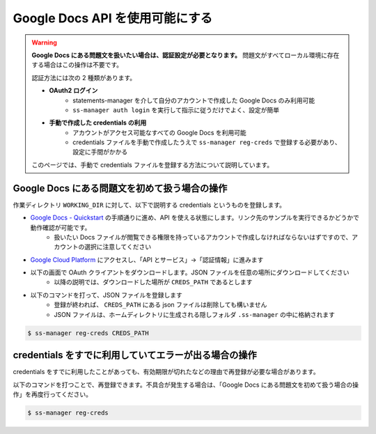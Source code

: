 .. _register_credentials:

================================
Google Docs API を使用可能にする
================================

.. warning:: 
    **Google Docs にある問題文を扱いたい場合は、認証設定が必要となります。** 問題文がすべてローカル環境に存在する場合はこの操作は不要です。

    認証方法には次の 2 種類があります。

    - **OAuth2 ログイン**
        - statements-manager を介して自分のアカウントで作成した Google Docs のみ利用可能
        - ``ss-manager auth login`` を実行して指示に従うだけでよく、設定が簡単
    - **手動で作成した credentials の利用**
        - アカウントがアクセス可能なすべての Google Docs を利用可能
        - credentials ファイルを手動で作成したうえで ``ss-manager reg-creds`` で登録する必要があり、設定に手間がかかる
  
    このページでは、手動で credentials ファイルを登録する方法について説明しています。

Google Docs にある問題文を初めて扱う場合の操作
==============================================

作業ディレクトリ ``WORKING_DIR`` に対して、以下で説明する credentials というものを登録します。

- `Google Docs - Quickstart <https://developers.google.com/docs/api/quickstart/python>`_ の手順通りに進め、API を使える状態にします。リンク先のサンプルを実行できるかどうかで動作確認が可能です。
    - 扱いたい Docs ファイルが閲覧できる権限を持っているアカウントで作成しなければならないはずですので、アカウントの選択に注意してください

- `Google Cloud Platform <https://console.cloud.google.com/>`_ にアクセスし、「API とサービス」→「認証情報」に進みます

.. image:: https://user-images.githubusercontent.com/19629946/130088968-92409236-ef85-49c5-a244-33e4380308ea.png
    :alt: 「認証情報」セクションの場所を示す画像

- 以下の画面で OAuth クライアントをダウンロードします。JSON ファイルを任意の場所にダウンロードしてください
    - 以降の説明では、ダウンロードした場所が ``CREDS_PATH`` であるとします

.. image:: https://user-images.githubusercontent.com/19629946/130088491-761cf3bb-6b8c-4bb4-9396-91e98be6ab8a.png
    :alt: OAuth クライアントをダウンロードできる場所を示す画像

.. image:: https://user-images.githubusercontent.com/19629946/130088501-5e1208df-445a-4797-be31-60a77f04c91d.png
    :alt: JSON ファイルをダウンロードできる場所を示す画像

- 以下のコマンドを打って、JSON ファイルを登録します
    - 登録が終われば、 ``CREDS_PATH`` にある json ファイルは削除しても構いません
    - JSON ファイルは、ホームディレクトリに生成される隠しフォルダ ``.ss-manager`` の中に格納されます

.. code-block:: bash
    :class: highlight

    $ ss-manager reg-creds CREDS_PATH

credentials をすでに利用していてエラーが出る場合の操作
======================================================

credentials をすでに利用したことがあっても、有効期限が切れたなどの理由で再登録が必要な場合があります。

以下のコマンドを打つことで、再登録できます。不具合が発生する場合は、「Google Docs にある問題文を初めて扱う場合の操作」を再度行ってください。

.. code-block:: bash
    :class: highlight

    $ ss-manager reg-creds
